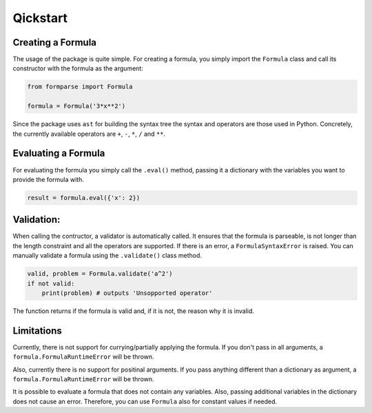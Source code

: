 =========
Qickstart
=========

.. _creating_a_formula:

Creating a Formula
==================

The usage of the package is quite simple. For creating a formula, you simply
import the ``Formula`` class and call its constructor with the formula as
the argument:

.. code-block:: python

    from formparse import Formula

    formula = Formula('3*x**2')


Since the package uses ``ast`` for building the syntax tree the syntax and
operators are those used in Python. Concretely, the currently available
operators are ``+``, ``-``, ``*``, ``/`` and ``**``.


.. _evaluating_a_formula:

Evaluating a Formula
====================

For evaluating the formula you simply call the ``.eval()`` method, passing
it a dictionary with the variables you want to provide the formula with.

.. code-block:: python


    result = formula.eval({'x': 2})


.. _validation:

Validation:
===========
When calling the contructor, a validator is automatically called. It ensures
that the formula is parseable, is not longer than the length constraint and
all the operators are supported. If there is an error, a ``FormulaSyntaxError``
is raised. You can manually validate a formula using the ``.validate()`` class
method. 

.. code-block:: python


    valid, problem = Formula.validate('a^2')
    if not valid:
        print(problem) # outputs 'Unsopported operator'


The function returns if the formula is valid and, if it is not, the reason why
it is invalid.

.. _limitations:

Limitations
===========

Currently, there is not support for currying/partially applying the formula.
If you don't pass in all arguments, a ``formula.FormulaRuntimeError`` will be thrown.

Also, currently there is no support for positinal arguments. If you pass anything
different than a dictionary as argument, a ``formula.FormulaRuntimeError`` will be
thrown.

It is possible to evaluate a formula that does not contain any variables. Also,
passing additional variables in the dictionary does not cause an error. Therefore,
you can use ``Formula`` also for constant values if needed.
